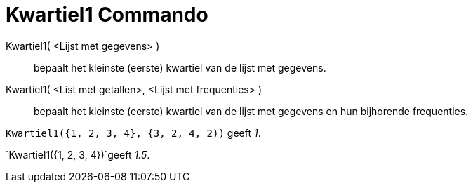 = Kwartiel1 Commando
:page-en: commands/Quartile1_Command
ifdef::env-github[:imagesdir: /nl/modules/ROOT/assets/images]

Kwartiel1( <Lijst met gegevens> )::
  bepaalt het kleinste (eerste) kwartiel van de lijst met gegevens.
Kwartiel1( <List met getallen>, <Lijst met frequenties> )::
  bepaalt het kleinste (eerste) kwartiel van de lijst met gegevens en hun bijhorende frequenties.

[EXAMPLE]
====

`++Kwartiel1({1, 2, 3, 4}, {3, 2, 4, 2))++` geeft _1_.

====

[EXAMPLE]
====

`++Kwartiel1({1, 2, 3, 4})++`geeft _1.5_.

====

